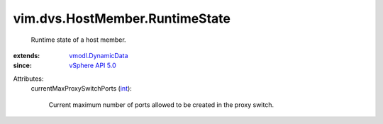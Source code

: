 .. _int: https://docs.python.org/2/library/stdtypes.html

.. _vSphere API 5.0: ../../../vim/version.rst#vimversionversion7

.. _vmodl.DynamicData: ../../../vmodl/DynamicData.rst


vim.dvs.HostMember.RuntimeState
===============================
  Runtime state of a host member.
:extends: vmodl.DynamicData_
:since: `vSphere API 5.0`_

Attributes:
    currentMaxProxySwitchPorts (`int`_):

       Current maximum number of ports allowed to be created in the proxy switch.
